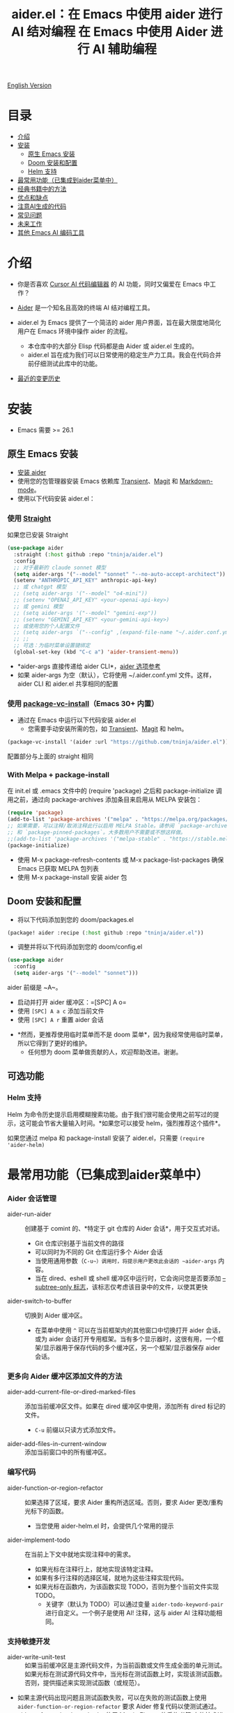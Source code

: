 #+TITLE: aider.el：在 Emacs 中使用 aider 进行 AI 结对编程

[[file:README.org][English Version]]

* 目录

- [[#介绍][介绍]]
- [[#安装][安装]]
  - [[#原生-emacs-安装][原生 Emacs 安装]]
  - [[#doom-安装和配置][Doom 安装和配置]]
  - [[#Helm-支持][Helm 支持]]
- [[#最常用功能已集成到aider菜单中][最常用功能（已集成到aider菜单中）]]
- [[#经典书籍中的方法][经典书籍中的方法]]
- [[#优点和缺点][优点和缺点]]
- [[#注意ai生成的代码][注意AI生成的代码]]
- [[#常见问题][常见问题]]
- [[#未来工作][未来工作]]
- [[#其他-emacs-ai-编码工具][其他 Emacs AI 编码工具]]

* 介绍

- 你是否喜欢 [[https://www.cursor.com/][Cursor AI 代码编辑器]] 的 AI 功能，同时又偏爱在 Emacs 中工作？

- [[https://github.com/paul-gauthier/aider][Aider]] 是一个知名且高效的终端 AI 结对编程工具。

- aider.el 为 Emacs 提供了一个简洁的 aider 用户界面，旨在最大限度地简化用户在 Emacs 环境中操作 aider 的流程。
  - 本仓库中的大部分 Elisp 代码都是由 Aider 或 aider.el 生成的。
  - aider.el 旨在成为我们可以日常使用的稳定生产力工具。我会在代码合并前仔细测试此库中的功能。

- [[./HISTORY.org][最近的变更历史]]

[[file:./transient_menu.png]]

* 安装

- Emacs 需要 >= 26.1

** 原生 Emacs 安装
- [[https://aider.chat/docs/install.html][安装 aider]]
- 使用您的包管理器安装 Emacs 依赖库 [[https://github.com/magit/transient][Transient]]、[[https://github.com/magit/magit][Magit]] 和 [[https://jblevins.org/projects/markdown-mode/][Markdown-mode]]。
- 使用以下代码安装 aider.el：

*** 使用 [[https://github.com/radian-software/straight.el?tab=readme-ov-file][Straight]]
如果您已安装 Straight
#+BEGIN_SRC emacs-lisp
  (use-package aider
    :straight (:host github :repo "tninja/aider.el")
    :config
    ;; 对于最新的 claude sonnet 模型
    (setq aider-args '("--model" "sonnet" "--no-auto-accept-architect"))
    (setenv "ANTHROPIC_API_KEY" anthropic-api-key)
    ;; 或 chatgpt 模型
    ;; (setq aider-args '("--model" "o4-mini"))
    ;; (setenv "OPENAI_API_KEY" <your-openai-api-key>)
    ;; 或 gemini 模型
    ;; (setq aider-args '("--model" "gemini-exp"))
    ;; (setenv "GEMINI_API_KEY" <your-gemini-api-key>)
    ;; 或使用您的个人配置文件
    ;; (setq aider-args `("--config" ,(expand-file-name "~/.aider.conf.yml")))
    ;; ;;
    ;; 可选：为临时菜单设置键绑定
    (global-set-key (kbd "C-c a") 'aider-transient-menu))
#+END_SRC

- *aider-args 直接传递给 aider CLI*，[[https://aider.chat/docs/config/options.html][aider 选项参考]]
- 如果 aider-args 为空（默认），它将使用 ~/.aider.conf.yml 文件。这样，aider CLI 和 aider.el 共享相同的配置

*** 使用 [[https://www.gnu.org/software/emacs/manual/html_node/emacs/Fetching-Package-Sources.html#:~:text=One%20way%20to%20do%20this,just%20like%20any%20other%20package.][package-vc-install]]（Emacs 30+ 内置）
- 通过在 Emacs 中运行以下代码安装 aider.el
  - 您需要手动安装所需的包，如 [[https://github.com/magit/transient][Transient]]、[[https://github.com/magit/magit][Magit]] 和 helm。
#+BEGIN_SRC emacs-lisp
(package-vc-install '(aider :url "https://github.com/tninja/aider.el"))
#+END_SRC

配置部分与上面的 straight 相同

*** With Melpa + package-install

在 init.el 或 .emacs 文件中的 (require 'package) 之后和 package-initialize 调用之前，通过向 package-archives 添加条目来启用从 MELPA 安装包：

#+BEGIN_SRC emacs-lisp
(require 'package)
(add-to-list 'package-archives '("melpa" . "https://melpa.org/packages/") t)
;; 如果需要，可以注释/取消注释此行以启用 MELPA Stable。请参阅 `package-archive-priorities`
;; 和 `package-pinned-packages`。大多数用户不需要或不想这样做。
;;(add-to-list 'package-archives '("melpa-stable" . "https://stable.melpa.org/packages/") t)
(package-initialize)
#+END_SRC

- 使用 M-x package-refresh-contents 或 M-x package-list-packages 确保 Emacs 已获取 MELPA 包列表
- 使用 M-x package-install 安装 aider 包

** Doom 安装和配置

- 将以下代码添加到您的 doom/packages.el

#+BEGIN_SRC emacs-lisp
(package! aider :recipe (:host github :repo "tninja/aider.el"))
#+END_SRC

- 调整并将以下代码添加到您的 doom/config.el

#+BEGIN_SRC emacs-lisp
(use-package aider
  :config
  (setq aider-args '("--model" "sonnet")))
#+END_SRC

aider 前缀是 ~A~。

- 启动并打开 aider 缓冲区：=[SPC] A o=
- 使用 =[SPC] A a c= 添加当前文件
- 使用 =[SPC] A r= 重置 aider 会话
[[file:./doom_menus.png]]

- *然而，更推荐使用临时菜单而不是 doom 菜单*，因为我经常使用临时菜单，所以它得到了更好的维护。
  - 任何想为 doom 菜单做贡献的人，欢迎帮助改进。谢谢。

** 可选功能

*** Helm 支持

Helm 为命令历史提示启用模糊搜索功能。由于我们很可能会使用之前写过的提示，这可能会节省大量输入时间。*如果您可以接受 helm，强烈推荐这个插件*。

如果您通过 melpa 和 package-install 安装了 aider.el，只需要 ~(require 'aider-helm)~

* 最常用功能（已集成到aider菜单中）

*** Aider 会话管理
  - aider-run-aider :: 创建基于 comint 的、*特定于 git 仓库的 Aider 会话*，用于交互式对话。
    - Git 仓库识别基于当前文件的路径
    - 可以同时为不同的 Git 仓库运行多个 Aider 会话
    - 当使用通用参数（~C-u~）调用时，将提示用户更改此会话的 ~aider-args~ 内容。
    - 当在 dired、eshell 或 shell 缓冲区中运行时，它会询问您是否要添加 [[https://aider.chat/docs/config/options.html#--subtree-only][--subtree-only 标志]]，该标志仅考虑该目录中的文件，以使其更快
  - aider-switch-to-buffer :: 切换到 Aider 缓冲区。
    - 在菜单中使用 ~^~ 可以在当前框架内的其他窗口中切换打开 aider 会话，或为 aider 会话打开专用框架。当有多个显示器时，这很有用，一个框架/显示器用于保存代码的多个缓冲区，另一个框架/显示器保存 aider 会话。

*** 更多向 Aider 缓冲区添加文件的方法
  - aider-add-current-file-or-dired-marked-files :: 添加当前缓冲区文件。如果在 dired 缓冲区中使用，添加所有 dired 标记的文件。
    - ~C-u~ 前缀以只读方式添加文件。
  - aider-add-files-in-current-window :: 添加当前窗口中的所有缓冲区。

*** 编写代码
  - aider-function-or-region-refactor :: 如果选择了区域，要求 Aider 重构所选区域。否则，要求 Aider 更改/重构光标下的函数。
    - 当您使用 aider-helm.el 时，会提供几个常用的提示
  - aider-implement-todo :: 在当前上下文中就地实现注释中的需求。
    - 如果光标在注释行上，就地实现该特定注释。
    - 如果有多行注释的选择区域，就地为这些注释实现代码。
    - 如果光标在函数内，为该函数实现 TODO，否则为整个当前文件实现 TODO。
      - 关键字（默认为 TODO）可以通过变量 ~aider-todo-keyword-pair~ 进行自定义。一个例子是使用 AI! 注释，这与 aider AI 注释功能相同。

*** 支持敏捷开发
  - aider-write-unit-test :: 如果当前缓冲区是主源代码文件，为当前函数或文件生成全面的单元测试。如果光标在测试源代码文件中，当光标在测试函数上时，实现该测试函数。否则，提供描述来实现测试函数（或规范）。
  - 如果主源代码出现问题且测试函数失败，可以在失败的测试函数上使用 ~aider-function-or-region-refactor~ 要求 Aider 修复代码以使测试通过。
  - aider-refactor-book-method :: 使用 [[https://www.amazon.com/Refactoring-Improving-Existing-Addison-Wesley-Signature/dp/0134757599/ref=asc_df_0134757599?mcid=2eb8b1a5039a3b7c889ee081fc2132e0&hvocijid=16400341203663661896-0134757599-&hvexpln=73&tag=hyprod-20&linkCode=df0&hvadid=721245378154&hvpos=&hvnetw=g&hvrand=16400341203663661896&hvpone=&hvptwo=&hvqmt=&hvdev=c&hvdvcmdl=&hvlocint=&hvlocphy=9032161&hvtargid=pla-2281435180458&psc=1][Martin Flower 的重构书籍]] 中的技术进行代码重构

*** 代码问题
  - aider-ask-question :: 向 Aider 询问当前上下文中的代码问题。如果选择了区域，使用该区域作为上下文。
    - 您可以询问关于代码的任何问题。例如，解释函数、审查代码并找出错误等
    - 使用 aider-helm.el 时提供了几个常用的提示
  - aider-go-ahead :: 当您使用上述命令要求 aider 建议更改时，甚至在几轮讨论之后，当您对解决方案满意时，可以使用此命令要求 Aider 继续实施更改。

*** Aider 提示文件

- 语法高亮、aider 命令补全、文件路径补全支持

- 使用 ~C-c a p~ 打开当前仓库专用的提示文件。您可以使用此文件组织任务，并撰写提示并将其发送到 Aider 会话。支持多行提示。

- 喜欢从编辑器缓冲区向 comint 缓冲区发送代码的人（例如 ESS、python-mode、scala-mode）可能会喜欢这个。这是一种交互式且可重现的方式。

- ~C-c C-n~ 快捷键可用于将当前提示行发送至 comint 缓冲区。或者批量逐行发送所选区域。根据我的经验，这是 aider 提示文件中最常用的方法。

- ~C-c C-c~ 快捷键用于多行提示。以下示例显示了当光标在提示上时按下 ~C-c C-c~ 键的情况。

[[file:./aider_prompt_file.png]]

**** [[./snippets/aider-prompt-mode][提示片段]]

- aider 的提示可能共享类似的结构。可以使用 Yasnippet 来帮助重用这些提示。

- Aider 提示文件现在支持 yasnippet。当前片段来自 [[https://www.reddit.com/r/ClaudeAI/comments/1f0ya1t/i_used_claude_to_write_an_sop_for_using_claude/?utm_source=share&utm_medium=web3x&utm_name=web3xcss&utm_term=1&utm_content=share_button][这个 reddit 帖子]]、[[https://www.reddit.com/r/ChatGPTCoding/comments/1f51y8s/a_collection_of_prompts_for_generating_high/][另一个 reddit 帖子]] 和一个 [[https://github.com/PickleBoxer/dev-chatgpt-prompts][git 仓库]]。

- 您可以使用
  - ~M-x yas-describe-tables~ 查看可用的片段
  - ~M-x yas-insert-snippet~ 插入片段。
  - ~M-x yas-expand~ 展开光标下的片段。

- 欢迎在 [[./snippets/aider-prompt-mode][片段文件夹]] 中添加更多片段/改进现有片段！

*** 在 comint 缓冲区内

- / 键触发 aider 命令补全
- 文件路径补全会在某些命令后自动触发
- 使用 TAB 键从迷你缓冲区输入提示，或使用带补全的 helm

* 经典书籍中的方法

** AI 辅助敏捷开发

- [[https://www.amazon.com/Refactoring-Improving-Existing-Addison-Wesley-Signature/dp/0134757599/ref=asc_df_0134757599?mcid=2eb8b1a5039a3b7c889ee081fc2132e0&hvocijid=18127811547218212272-0134757599-&hvexpln=73&tag=hyprod-20&linkCode=df0&hvadid=721245378154&hvpos=&hvnetw=g&hvrand=18127811547218212272&hvpone=&hvptwo=&hvqmt=&hvdev=c&hvdvcmdl=&hvlocint=&hvlocphy=9032161&hvtargid=pla-2281435180458&psc=1][重构：改善既有代码的设计，作者 Martin Fowler]]: ~aider-refactor-book-method~
- [[https://www.amazon.com/dp/0321146530/?bestFormat=true&k=test%20driven%20development&ref_=nb_sb_ss_w_scx-ent-pd-bk-d_de_k0_1_9&crid=3DBICV1V1UE2D&sprefix=test%20driv][测试驱动开发：实例，作者 Kent Beck]]: ~aider-tdd-cycle~
- [[https://www.amazon.com/Working-Effectively-Legacy-Michael-Feathers/dp/0131177052/ref=sr_1_1?crid=1HIN27SZHIIO7&dib=eyJ2IjoiMSJ9.F7qYZqbqJITKSTHrryYUKnJnEVmuK6ICTjrBDuRK-y0.d27rwa6RVC1h4eurYd-WE58MdrhVBiCvR9pVlyI5RU8&dib_tag=se&keywords=work+with+legacy+code&qid=1744517063&s=books&sprefix=work+with+legacy+cod%2Cstripbooks%2C174&sr=1-1][修改代码的艺术，作者 Michael Feathers]]: ~aider-legacy-code~

** AI 辅助代码阅读

- [[https://www.amazon.com/Code-Reading-Open-Source-Perspective/dp/0201799405/ref=sr_1_1?crid=39HOB4975Y8LZ&dib=eyJ2IjoiMSJ9.fjkryt7JHaLWMQ5xuSPTED-gJR52Wqh448RQ3TrsTPYAFNpx--gA-mTNGqRQqebb.rnvw74YGEJXCRRe0UIwUSwAaeEngg0MpraxcTOBRn5Q&dib_tag=se&keywords=Code+Reading%3A+The+Open+Source+Perspective&qid=1744517167&s=books&sprefix=code+reading+the+open+source+perspective%2Cstripbooks%2C254&sr=1-1][代码阅读：开源视角，作者 Diomidis Spinellis]]: ~aider-code-read~
* 优点和缺点
** 优点：用户界面、上下文感知 AI 结对编程

- 弹出菜单 (~aider-transient-menu~)

- 针对 Git 仓库的专属 Aider 会话管理

- 将代码上下文（缓冲区/光标下的内容/选区）与 aider 整合，半自动构建提示。通过 helm 轻松搜索/重用之前的提示

- AI 辅助编程工作流的菜单项。AI 辅助敏捷开发方法。AI 辅助代码阅读

- Aider 提示文件用于组织相对较大的代码更改任务，并使其可重现。从中以 ESS 方式与 aider 会话交互。Yasnippet 支持重用社区的优秀提示。

- 基于经典书籍的 AI 辅助代码阅读工具

** 缺点：comint 中的 aider 会话不够 fancy

- 当前实现使用 comint 托管 aider 会话，这是 emacs 中使用的经典 CLI 交互解决方案，然而，comint-mode 最初_没有_ aider 的高级功能，例如代码块颜色渲染和文件跟踪。
  - *应用了颜色渲染 markdown-mode.el 并大大改善了这一点*。
  - 没有文件跟踪，aider.el 无法执行 [[https://aider.chat/docs/usage/watch.html#ai-comments][AI 注释]]。*我们提供的解决方法是 ~aider-implement-todo~*，它使用 architect 命令要求 aider 默认实现光标下的注释。我经常使用此功能，感觉还可以。

- *通常，直接通过 comint 终端与 Aider 进行大量交互并不有利。* 相反，由于 comint 终端与 emacs 的其他部分集成良好，建议生成提示并将其发送到终端，可以从以下任一方式进行：
  - 直接从代码缓冲区通过 _aider 代码更改相关命令_ 或 _提问相关命令_。这样可以减少上下文切换，并有助于构建提示，减少手动输入。
  - Aider 提示文件（~aider-open-prompt-file~，~C-c a p~）。这是 emacs 中与 comint 缓冲区通信的传统方式（就像 ESS、python-mode、scala-mode 等）。它便于重新访问您使用过的命令，组织和管理需要更多提示的大型代码更改，并将它们分解为子任务（因为它是 org 格式），并且它便于多行提示。最近，为该文件添加了语法高亮、补全和代码片段，现在它是编写和组织提示的好地方。

* 注意AI生成的代码

- 感谢 LLM。使用 AI 生成大量代码非常容易。但生成代码并不能完成工作。
  - 代码中可能隐藏着潜在的错误。需要验证功能是否按预期工作，以及代码更改是否破坏了现有功能。
  - 开发人员可能缺乏对 AI 生成代码的理解。如果存在太多开发人员不太理解的代码，项目可能会失控，就像这样：

#+BEGIN_HTML
  <img src="https://i.redd.it/puzjerkgcfqe1.jpeg" width="300" />
#+END_HTML

- *单元测试对上述两个问题都很有用*。aider 可以帮助编写单元测试。
  - AI 生成的测试需要手动检查/修复。但通常测试代码更容易理解。
  - 运行单元测试有助于验证代码的正确性/识别代码中的错误。它还有助于开发人员更好地理解 AI 生成的代码如何工作，并且可以给开发人员更多对新代码的信心。

** 一个弱 [[https://en.wikipedia.org/wiki/Test-driven_development][TDD]] 风格的 AI 编程工作流

1. **实施或修改代码**：
   - 对于现有代码：在函数中使用光标或在选定区域上使用 ~aider-function-or-region-refactor~
   - 对于新代码：在 TODO 注释上使用 ~aider-implement-todo~

   *添加新代码的示例*：

   光标在此注释上：
   #+BEGIN_SRC python :eval never
   # TODO: Implement a function that checks if a number is prime
   #+END_SRC

   运行 ~aider-implement-todo~ 可能会生成：
   #+BEGIN_SRC python :eval never
   def is_prime(n):
       if n <= 1:
           return False
       for i in range(2, int(n ** 0.5) + 1):
           if n % i == 0:
               return False
       return True
   #+END_SRC

   如果建议不令人满意，使用 ~Ask Question~ 进行改进，并使用 ~Go Ahead~ 确认更改。

2. **生成测试**：使用 ~aider-write-unit-test~ 验证您的实现。运行测试以验证代码行为。
   - ~aider-write-unit-test~ 可以在代码实现之前用于编写单元测试，只需在单元测试类中调用该函数。我用它测试过力扣问题，效果很好。

3. **完善代码和测试**：根据需要使用其他提示或手动调整进一步重构。~aider-refactor-book-method~ 提供了 [[https://www.amazon.com/Refactoring-Improving-Existing-Addison-Wesley-Signature/dp/0134757599/ref=asc_df_0134757599?mcid=2eb8b1a5039a3b7c889ee081fc2132e0&hvocijid=16400341203663661896-0134757599-&hvexpln=73&tag=hyprod-20&linkCode=df0&hvadid=721245378154&hvpos=&hvnetw=g&hvrand=16400341203663661896&hvpone=&hvptwo=&hvqmt=&hvdev=c&hvdvcmdl=&hvlocint=&hvlocphy=9032161&hvtargid=pla-2281435180458&psc=1][Martin Flower 的重构书籍]] 中的几种重构技术。

4. 转到 1

- 或者，如果您更喜欢严格的 TDD 实践，您可能想尝试 ~aider-tdd-cycle~，它将遵循红-绿-重构循环。

* 常见问题

- 如何审查/接受代码更改？
  - 与 cursor 相比，aider 有不同的方式来处理代码更改。[[https://github.com/tninja/aider.el/issues/98][讨论]]
  - 注意：*Aider v0.77.0 自动接受 /architect 命令的更改。如果您想像以前那样在接受更改之前审查代码更改（适用于 aider.el 中的许多命令），可以在 aider-args 或 .aider.conf.yml 中使用 "--no-auto-accept-architect" 禁用该标志*。

- 如何禁用 aider 的自动提交功能？
  - 在 aider-args 中添加 --no-auto-commits。aider-args 直接传递给 aider CLI。[[https://aider.chat/docs/config/options.html][aider 选项参考]]

- aider 支持哪些类型的模型？aider 是否支持本地模型？
  - 是的。Aider 通过 [[https://github.com/BerriAI/litellm][LiteLLM]] 支持它。请参考 [[https://aider.chat/docs/llms/other.html][aider 文档]]。

- 在大型单体仓库中，aider 需要很长时间来扫描仓库。如何改进？
  - Aider 使用 .aiderignore 文件来处理这个问题，[[https://aider.chat/docs/faq.html#can-i-use-aider-in-a-large-mono-repo][详情]]，或者，您可以在 aider-args 中使用 --no-git 关闭 git。
  - 或者，在 emacs 中通过以下方式使用 --subtree-only：
    - 使用 dired、eshell 或 shell 缓冲区转到要包含的目录（子树）
    - C-c a a 触发 aider-run-aider
    - 回答关于 --subtree-only 的问题为是，它将添加该标志

- 如何让 aider 使用您的口语？
  - 使用 [[https://aider.chat/docs/usage/conventions.html#specifying-coding-conventions][aider 编码约定]]。在我的情况下，我在 CONVENTIONS.md 文件中添加了 "- reply in Chinese"，并通过 [[https://aider.chat/docs/config/aider_conf.html][.aider.conf.yml]] 加载工作。或者，将类似以下内容放入 aider-args 变量中。
    - "--read" (expand-file-name "~/.emacs.d/.emacs/aider/CONVENTIONS.md")

- 如何在 aider 会话缓冲区中输入多行提示？
  - aider 本身支持这一点，[[https://aider.chat/docs/usage/commands.html#entering-multi-line-chat-messages][文档]]。
  - 使用 aider 提示文件（~aider-open-prompt-file~，~C-c a p~）编写多行提示

- aider.el 能与 tramp 一起工作吗？（aider 在远程机器上运行）
  - artyom-smushkov 使 aider-add-current-file 支持 tramp 文件：https://github.com/tninja/aider.el/issues/36
  - mgcyung 说它可以这样工作：https://github.com/tninja/aider.el/issues/85

- 如何自定义 aider-comint-mode 的提示和输入颜色？
  - Spike-Leung 说 [[https://github.com/tninja/aider.el/issues/117#issuecomment-2764420079][为其添加钩子会有帮助]]

* TODO 未来工作

** 功能

- 更多上下文敏感的代码更改/代码阅读命令 [2/3]
  - [X] 当前的 aider-ask-question 需要改进，因为可能有很多不同的问题要问
  - [X] 如何将候选列表功能移植到 aider-plain-read-string
  - [ ] 思考如何改进函数的候选列表
- 更多关于改进代码质量工具（如单元测试）的思考 [3/3]
  - [X] 代码重构函数
  - [X] TDD 函数
  - [X] 代码阅读函数
  - [ ] 遗留代码支持
- 更多关于如何简化菜单/命令的思考

** 代码质量

- 更好的单元测试/集成测试。希望是自动化的。

* 其他 Emacs AI 编码工具

- 受启发与致谢：
  - [[https://github.com/shouya/ancilla.el][ancilla.el]]：AI 编码助手支持代码生成/代码重写/讨论
  - [[https://github.com/xenodium/chatgpt-shell][chatgpt-shell]]：ChatGPT 和 DALL-E Emacs shells + Org Babel，基于 comint 会话的想法
  - [[https://github.com/copilot-emacs/copilot.el][copilot.el]]：GitHub Copilot 的 Emacs 插件
  - [[https://github.com/chep/copilot-chat.el][copilot-chat.el]]：在 Emacs 中与 GitHub Copilot 聊天
  - [[https://github.com/karthink/gptel][gptel]]：Emacs 中最受欢迎/广泛使用的 LLM 客户端

- 依赖此包的包
  - [[https://github.com/localredhead/ob-aider.el][ob-aider.el]]：用于 Aider.el 集成的 Org Babel 函数
[[file:./icon.png]]

#+TITLE: 在 Emacs 中使用 Aider 进行 AI 辅助编程

[[file:README.org][英文原文]]

* 目录

- [[#introduction][介绍]]
- [[#installation][安装]]
  - [[#vanilla-emacs-installation][原生 Emacs 安装]]
  - [[#doom-installation-and-configuration][Doom 安装与配置]]
  - [[#helm-support][Helm 支持]]
- [[#most-used-features-integrated-into-the-aider-menu][常用功能（集成在 Aider 菜单中）]]
- [[#methods-from-classic-books][经典书籍中的方法]]
- [[#pros-and-cons][优缺点]]
- [[#be-careful-about-ai-generated-code][谨慎对待 AI 生成的代码]]
- [[#faq][常见问题]]
- [[#future-work][未来工作]]
- [[#other-emacs-ai-coding-tool][其他 Emacs AI 编程工具]]

* 介绍

- 你是否喜欢 [[https://www.cursor.com/][Cursor AI 代码编辑器]] 的 AI 功能，却更喜欢在 Emacs 中工作？
- [[https://github.com/paul-gauthier/aider][Aider]] 是一个知名且高效的终端 AI 结对编程工具。
- aider.el 为 Emacs 提供了一个简洁的用户界面，力求降低在 Emacs 中使用 Aider 的学习成本。
  - 仓库中大多数 Elisp 代码由 Aider 或 aider.el 生成。
  - aider.el 致力于成为一个日常可用、稳定的生产力工具，所有功能在合并前均经过充分测试。

[[file:./transient_menu.png]]

* 安装

- 要求 Emacs 版本 ≥ 26.1

** 原生 Emacs 安装

1. 参照 [[https://aider.chat/docs/install.html][官方文档]] 安装 Aider CLI；
2. 使用包管理器安装依赖：Transient、Magit 和 Markdown-mode；
3. 通过 MELPA 安装 aider.el（推荐）：

   #+BEGIN_SRC emacs-lisp
   (require 'package)
   (add-to-list 'package-archives '("melpa" . "https://melpa.org/packages/") t)
   (package-initialize)
   #+END_SRC

   然后执行 M-x package-refresh-contents、M-x package-install RET aider RET。

4. 在 init.el 或 .emacs 中添加：

   #+BEGIN_SRC emacs-lisp
   (use-package aider
     :config
     (setq aider-args '("--model" "sonnet" "--no-auto-accept-architect"))
     (setenv "ANTHROPIC_API_KEY" "<你的 Anthropic API Key>")
     ;; 或使用 ChatGPT 模型
     ;; (setq aider-args '("--model" "o4-mini"))
     ;; (setenv "OPENAI_API_KEY" "<你的 OpenAI API Key>")
     ;; 如果使用个人配置文件：
     ;; (setq aider-args `("--config" ,(expand-file-name "~/.aider.conf.yml")))
     (global-set-key (kbd "C-c a") 'aider-transient-menu))
   #+END_SRC

** Doom 安装与配置

1. 在 doom/packages.el 中添加：

   #+BEGIN_SRC emacs-lisp
   (package! aider :recipe (:host github :repo "tninja/aider.el"))
   #+END_SRC

2. 在 doom/config.el 中添加：

   #+BEGIN_SRC emacs-lisp
   (use-package aider
     :config
     (setq aider-args '("--model" "sonnet"))
     (require 'aider-doom))
   #+END_SRC

   在 Doom 中按 SPC A p 调出 transient 菜单。

** Helm 支持

若偏好 Helm 的模糊搜索功能，可在配置中加入：

   #+BEGIN_SRC emacs-lisp
   (require 'aider-helm)
   #+END_SRC

* 常用功能（集成在 Aider 菜单中）

*** 会话管理
- aider-run-aider：启动基于 comint 的交互式会话，自动绑定至当前 Git 仓库；支持多会话并行；
- C-u 前缀可动态修改 aider-args；在 Dired/Eshell/Shell 下可启用 --subtree-only 加速扫描；
- aider-switch-to-buffer：切换并打开 Aider 缓冲区，可在其他窗口或新 frame 中显示。

*** 文件操作
- aider-add-current-file-or-dired-marked-files：添加当前缓冲区文件或 Dired 标记文件，C-u 可只读添加；
- aider-add-files-in-current-window：添加当前窗口所有缓冲区对应的文件；
- aider-drop-current-file：移除当前文件；
- aider-magit-show-last-commit-or-log：查看最近提交或日志；
- aider-undo-last-change：撤销最近的 AI 代码更改；
- aider-pull-or-review-diff-file：拉取或审查差异；
- aider-open-history：查看操作历史。

*** 编写与重构
- aider-function-or-region-refactor：针对函数或选区进行重构；
- aider-implement-todo：根据 TODO 注释在原地生成代码实现；
- aider-architect-discussion：交互式架构级重构与讨论；
- aider-write-unit-test：为当前函数或文件生成单元测试，或补全测试文件；
- aider-refactor-book-method：应用经典重构书籍中的技术；
- aider-tdd-cycle：执行严格的红-绿-重构循环；
- aider-legacy-code：AI 辅助遗留代码处理。

*** 讨论与问答
- aider-ask-question：在上下文中向 Aider 提问；
- aider-go-ahead：确认并执行 AI 建议；
- aider-general-question：全局提问；
- aider-debug-exception：调试异常；
- aider-help：打开帮助页面。

*** 提示文件
- 在 Org 提示文件中编写多行 prompt，按 C-c C-n（单行）或 C-c C-c（多行）发送；
- 支持 Markdown 语法高亮、AI 命令补全、文件路径补全；
- 集成 Yasnippet 片段，提高提示重用效率。

* 经典书籍中的方法

- Refactoring（Martin Fowler）：~aider-refactor-book-method~
- Test Driven Development by Example（Kent Beck）：~aider-tdd-cycle~
- Working Effectively with Legacy Code（Michael Feathers）：~aider-legacy-code~
- Code Reading（Diomidis Spinellis）：~aider-code-read~

* 优缺点

** 优点
- 弹出式菜单 UI，简洁高效调用 AI 辅助命令；
- 会话上下文与当前文件/光标/选区深度集成；
- 支持 Helm 快速重用历史提示；
- Org 提示文件可组织复杂任务，支持多行提示与片段重用。

** 缺点
- 基于 comint，缺少富文本和文件跟踪功能；
- 无法原生执行 AI 注释（Watch），需借助 ~aider-implement-todo~ 变通。

* 谨慎对待 AI 生成的代码

- AI 生成实现和测试后，务必手动验证并运行单元测试，以防潜在错误。

* 常见问题

- 如何审查/接受改动？  
  Aider v0.77.0 起 /architect 命令自动接受，可通过 "--no-auto-accept-architect" 关闭。

- 如何禁用自动提交？  
  在 aider-args 中添加 "--no-auto-commits"。

- 支持哪些模型？能否本地运行？  
  支持 Anthropic、OpenAI、Gemini 及 LiteLLM 本地模型。

- 大仓库加载缓慢？  
  可配置 .aiderignore，或使用 "--no-git"，或启用 "--subtree-only"。

- 如何自定义 comint 提示和配色？  
  增加 comint-mode 钩子进行定制。

* 未来工作

- 增强上下文敏感的重构与阅读命令；
- 提升单元测试与集成测试质量；
- 精简菜单结构与命令参数。

* 其他 Emacs AI 编程工具

- ancilla.el、chatgpt-shell、copilot.el、copilot-chat.el、gptel 等  
- ob-aider.el：Org Babel 集成支持
